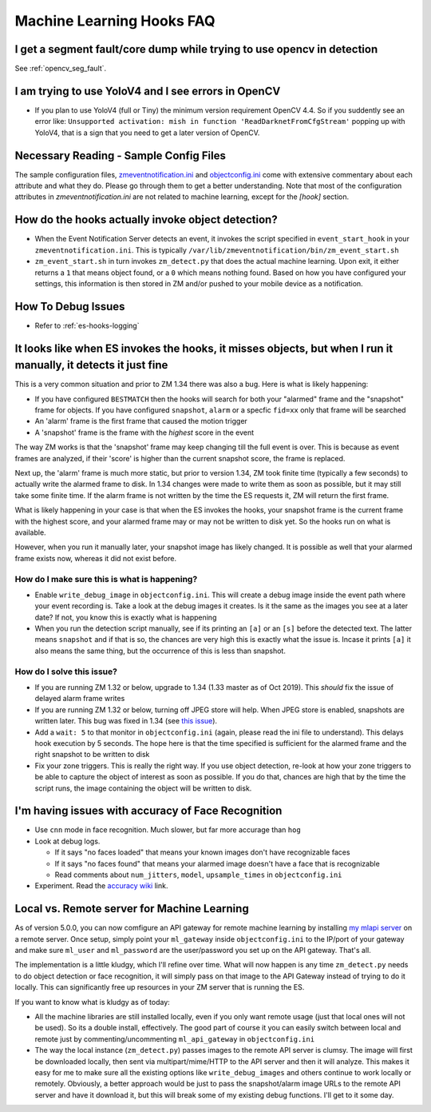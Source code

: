 Machine Learning Hooks FAQ
===========================

I get a segment fault/core dump while trying to use opencv in detection
--------------------------------------------------------------------------
See :ref:`opencv_seg_fault`.

I am trying to use YoloV4 and I see errors in OpenCV
-----------------------------------------------------
- If you plan to use YoloV4 (full or Tiny) the minimum version requirement OpenCV 4.4.
  So if you suddently see an error like: ``Unsupported activation: mish in function 'ReadDarknetFromCfgStream'`` 
  popping up with YoloV4, that is a sign that you need to get a later version of OpenCV. 
  
Necessary Reading - Sample Config Files
----------------------------------------
The sample configuration files, `zmeventnotification.ini <https://github.com/pliablepixels/zmeventnotification/blob/master/zmeventnotification.ini>`__ and `objectconfig.ini <https://github.com/pliablepixels/zmeventnotification/blob/master/hook/objectconfig.ini>`__  come with extensive commentary about each attribute and what they do. Please go through them to get a better understanding. Note that most of the configuration attributes in `zmeventnotification.ini` are not related to machine learning, except for the `[hook]` section.

How do the hooks actually invoke object detection?
-----------------------------------------------------

* When the Event Notification Server detects an event, it invokes the script specified in ``event_start_hook``  in your ``zmeventnotification.ini``. This is typically ``/var/lib/zmeventnotification/bin/zm_event_start.sh``

* ``zm_event_start.sh`` in turn invokes ``zm_detect.py`` that does the actual machine learning. Upon exit, it either returns a ``1`` that means object found, or a ``0`` which means nothing found. Based on how you have configured your settings, this information is then stored in ZM and/or pushed to your mobile device as a notification.


How To Debug Issues
---------------------
* Refer to :ref:`es-hooks-logging`


It looks like when ES invokes the hooks, it misses objects, but when I run it manually, it detects it just fine
------------------------------------------------------------------------------------------------------------------

This is a very common situation and prior to ZM 1.34 there was also a bug. Here is what is likely happening:

* If you have configured ``BESTMATCH`` then the hooks will search for both your "alarmed" frame and the "snapshot" frame for objects. If you have configured ``snapshot``, ``alarm`` or a specfic ``fid=xx`` only that frame will be searched

* An 'alarm' frame is the first frame that caused the motion trigger
* A 'snapshot' frame is the frame with the *highest* score in the event

The way ZM works is that the 'snapshot' frame may keep changing till the full event is over. This is because as event frames are analyzed, if their 'score' is higher than the current snapshot score, the frame is replaced.

Next up, the 'alarm' frame is much more static, but prior to version 1.34, ZM took finite time (typically a few seconds) to actually write the alarmed frame to disk. In 1.34 changes were made to write them as soon as possible, but it may still take some finite time. If the alarm frame is not written by the time the ES requests it, ZM will return the first frame.

What is likely happening in your case is that when the ES invokes the hooks, your snapshot frame is the current frame with the highest score, and your alarmed frame may or may not be written to disk yet. So the hooks run on what is available.

However, when you run it manually later, your snapshot image has likely changed. It is possible as well that your alarmed frame exists now, whereas it did not exist before.

How do I make sure this is what is happening?
~~~~~~~~~~~~~~~~~~~~~~~~~~~~~~~~~~~~~~~~~~~~~~
- Enable ``write_debug_image`` in ``objectconfig.ini``. This will create a debug image inside the event path where your event recording is. Take a look at the debug images it creates. Is it the same as the images you see at a later date? If not, you know this is exactly what is happening
- When you run the detection script manually, see if its printing an ``[a]`` or an ``[s]`` before the detected text. The latter means ``snapshot`` and if that is so, the chances are very high this is exactly what the issue is. Incase it prints ``[a]`` it also means the same thing, but the occurrence of this is less than snapshot.

How do I solve this issue?
~~~~~~~~~~~~~~~~~~~~~~~~~~
- If you are running ZM 1.32 or below, upgrade to 1.34 (1.33 master as of Oct 2019). This *should* fix the issue of delayed alarm frame writes
- If you are running ZM 1.32 or below, turning off JPEG store will help. When JPEG store is enabled, snapshots are written later. This bug was fixed in 1.34 (see `this issue <https://github.com/ZoneMinder/zoneminder/issues/2745>`__).
- Add a ``wait: 5`` to that monitor in ``objectconfig.ini`` (again, please read the ini file to understand). This delays hook execution by 5 seconds. The hope here is that the time specified is sufficient for the alarmed frame and the right snapshot to be written to disk
- Fix your zone triggers. This is really the right way. If you use object detection, re-look at how your zone triggers to be able to capture the object of interest as soon as possible. If you do that, chances are high that by the time the script runs, the image containing the object will be written to disk. 


I'm having issues with accuracy of Face Recognition
-----------------------------------------------------
- Use ``cnn`` mode in face recognition. Much slower, but far more accurage than ``hog``
-  Look at debug logs.

   -  If it says "no faces loaded" that means your known images don't
      have recognizable faces
   -  If it says "no faces found" that means your alarmed image doesn't
      have a face that is recognizable
   -  Read comments about ``num_jitters``, ``model``, ``upsample_times``
      in ``objectconfig.ini``

-  Experiment. Read the `accuracy wiki <https://github.com/ageitgey/face_recognition/wiki/Face-Recognition-Accuracy-Problems>`__ link.


.. _local_remote_ml:

Local vs. Remote server for Machine Learning
---------------------------------------------
As of version 5.0.0, you can now comfigure an API gateway for remote machine learning by installing `my mlapi server <https://github.com/pliablepixels/mlapi>`__ on a remote server. Once setup, simply point your ``ml_gateway`` inside ``objectconfig.ini`` to the IP/port of your gateway and make sure ``ml_user`` and ``ml_password`` are the user/password you set up on the API gateway. That's all.

The implementation is a little kludgy, which I'll refine over time. What will now happen is any time ``zm_detect.py`` needs to do object detection or face recognition, it will simply pass on that image to the API Gateway instead of trying to do it locally. This can significantly free up resources in your ZM server that is running the ES.

If you want to know what is kludgy as of today:

- All the machine libraries are still installed locally, even if you only want remote usage (just that local ones will not be used). So its a double install, effectively. The good part of course it you can easily switch between local and remote just by commenting/uncommenting ``ml_api_gateway`` in ``objectconfig.ini``

- The way the local instance (``zm_detect.py``) passes images to the remote API server is clumsy. The image will first be downloaded locally, then sent via multipart/mime/HTTP to the API server and then it will analyze. This makes it easy for me to make sure all the existing options like ``write_debug_images`` and others continue to work locally or remotely. Obviously, a better approach would be just to pass the snapshot/alarm image URLs to the remote API server and have it download it, but this will break some of my existing debug functions. I'll get to it some day.
